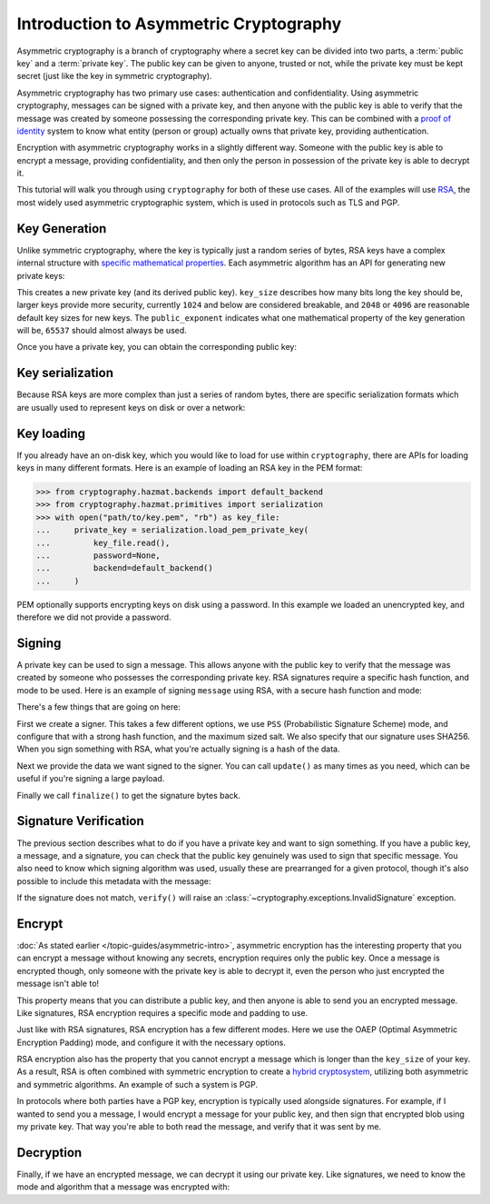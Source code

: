 Introduction to Asymmetric Cryptography
=======================================

Asymmetric cryptography is a branch of cryptography where a secret key can be
divided into two parts, a :term:`public key` and a :term:`private key`. The
public key can be given to anyone, trusted or not, while the private key must
be kept secret (just like the key in symmetric cryptography).

Asymmetric cryptography has two primary use cases: authentication and
confidentiality. Using asymmetric cryptography, messages can be signed with a
private key, and then anyone with the public key is able to verify that the
message was created by someone possessing the corresponding private key. This
can be combined with a `proof of identity`_ system to know what entity (person
or group) actually owns that private key, providing authentication.

Encryption with asymmetric cryptography works in a slightly different way.
Someone with the public key is able to encrypt a message, providing
confidentiality, and then only the person in possession of the private key is
able to decrypt it.

This tutorial will walk you through using ``cryptography`` for both of these
use cases. All of the examples will use `RSA`_, the most widely used asymmetric
cryptographic system, which is used in protocols such as TLS and PGP.

Key Generation
--------------

Unlike symmetric cryptography, where the key is typically just a random series
of bytes, RSA keys have a complex internal structure with `specific
mathematical properties`_. Each asymmetric algorithm has an API for generating
new private keys:

.. doctest::

    >>> from cryptography.hazmat.backends import default_backend
    >>> from cryptography.hazmat.primitives.asymmetric import rsa
    >>> private_key = rsa.generate_private_key(
    ...     key_size=2048,
    ...     public_exponent=65537,
    ...     backend=default_backend()
    ... )

This creates a new private key (and its derived public key). ``key_size``
describes how many bits long the key should be, larger keys provide more
security, currently ``1024`` and below are considered breakable, and ``2048``
or ``4096`` are reasonable default key sizes for new keys. The
``public_exponent`` indicates what one mathematical property of the key
generation will be, ``65537`` should almost always be used.

Once you have a private key, you can obtain the corresponding public key:

.. doctest::

    >>> public_key = private_key.public_key()

Key serialization
-----------------

Because RSA keys are more complex than just a series of random bytes, there are
specific serialization formats which are usually used to represent keys on disk
or over a network:

.. doctest::

    >>> # ...

Key loading
-----------

If you already have an on-disk key, which you would like to load for use within
``cryptography``, there are APIs for loading keys in many different formats.
Here is an example of loading an RSA key in the PEM format:

.. code-block:: pycon

    >>> from cryptography.hazmat.backends import default_backend
    >>> from cryptography.hazmat.primitives import serialization
    >>> with open("path/to/key.pem", "rb") as key_file:
    ...     private_key = serialization.load_pem_private_key(
    ...         key_file.read(),
    ...         password=None,
    ...         backend=default_backend()
    ...     )

PEM optionally supports encrypting keys on disk using a password. In this
example we loaded an unencrypted key, and therefore we did not provide a
password.

Signing
-------

A private key can be used to sign a message. This allows anyone with the public
key to verify that the message was created by someone who possesses the
corresponding private key. RSA signatures require a specific hash function, and
mode to be used. Here is an example of signing ``message`` using RSA, with a
secure hash function and mode:

.. doctest::

    >>> from cryptography.hazmat.primitives import hashes
    >>> from cryptography.hazmat.primitives.asymmetric import padding
    >>> signer = private_key.signer(
    ...     padding.PSS(
    ...         mgf=padding.MGF1(hashes.SHA256()),
    ...         salt_length=padding.PSS.MAX_LENGTH
    ...     ),
    ...     hashes.SHA256()
    ... )
    >>> message = b"A message I want to sign"
    >>> signer.update(message)
    >>> signature = signer.finalize()


There's a few things that are going on here:

First we create a signer. This takes a few different options, we use ``PSS``
(Probabilistic Signature Scheme) mode, and configure that with a strong hash
function, and the maximum sized salt. We also specify that our signature uses
SHA256. When you sign something with RSA, what you're actually signing is a
hash of the data.

Next we provide the data we want signed to the signer. You can call
``update()`` as many times as you need, which can be useful if you're signing a
large payload.

Finally we call ``finalize()`` to get the signature bytes back.

Signature Verification
----------------------

The previous section describes what to do if you have a private key and want to
sign something. If you have a public key, a message, and a signature, you can
check that the public key genuinely was used to sign that specific message. You
also need to know which signing algorithm was used, usually these are
prearranged for a given protocol, though it's also possible to include this
metadata with the message:

.. doctest::

    >>> verifier = public_key.verifier(
    ...     signature,
    ...     padding.PSS(
    ...         mgf=padding.MGF1(hashes.SHA256()),
    ...         salt_length=padding.PSS.MAX_LENGTH
    ...     ),
    ...     hashes.SHA256()
    ... )
    >>> verifier.update(message)
    >>> verifier.verify()

If the signature does not match, ``verify()`` will raise an
:class:`~cryptography.exceptions.InvalidSignature` exception.

Encrypt
-------

:doc:`As stated earlier </topic-guides/asymmetric-intro>`, asymmetric
encryption has the interesting property that you can encrypt a message without
knowing any secrets, encryption requires only the public key. Once a message is
encrypted though, only someone with the private key is able to decrypt it, even
the person who just encrypted the message isn't able to!

This property means that you can distribute a public key, and then anyone is
able to send you an encrypted message. Like signatures, RSA encryption requires
a specific mode and padding to use.

.. doctest::

    >>> message = b"Something I want to encrypt"
    >>> ciphertext = public_key.encrypt(
    ...     message,
    ...     padding.OAEP(
    ...         mgf=padding.MGF1(hashes.SHA1()),
    ...         algorithm=hashes.SHA1(),
    ...         label=None
    ...     )
    ... )


Just like with RSA signatures, RSA encryption has a few different modes. Here
we use the OAEP (Optimal Asymmetric Encryption Padding) mode, and configure it
with the necessary options.

RSA encryption also has the property that you cannot encrypt a message which is
longer than the ``key_size`` of your key. As a result, RSA is often combined
with symmetric encryption to create a `hybrid cryptosystem`_, utilizing both
asymmetric and symmetric algorithms. An example of such a system is PGP.

In protocols where both parties have a PGP key, encryption is typically used
alongside signatures. For example, if I wanted to send you a message, I would
encrypt a message for your public key, and then sign that encrypted blob using
my private key. That way you're able to both read the message, and verify that
it was sent by me.

Decryption
----------

Finally, if we have an encrypted message, we can decrypt it using our private
key. Like signatures, we need to know the mode and algorithm that a message was
encrypted with:

.. doctest::

    >>> plaintext = private_key.decrypt(
    ...     ciphertext,
    ...     padding.OAEP(
    ...         mgf=padding.MGF1(hashes.SHA1()),
    ...         algorithm=hashes.SHA1(),
    ...         label=None
    ...     )
    ... )
    >>> plaintext == message
    True


.. _`proof of identity`: https://en.wikipedia.org/wiki/Public-key_infrastructure
.. _`RSA`: https://en.wikipedia.org/wiki/RSA_(cryptosystem)
.. _`specific mathematical properties`: https://en.wikipedia.org/wiki/RSA_(cryptosystem)#Key_generation
.. _`hybrid cryptosystem`: https://en.wikipedia.org/wiki/Hybrid_cryptosystem
